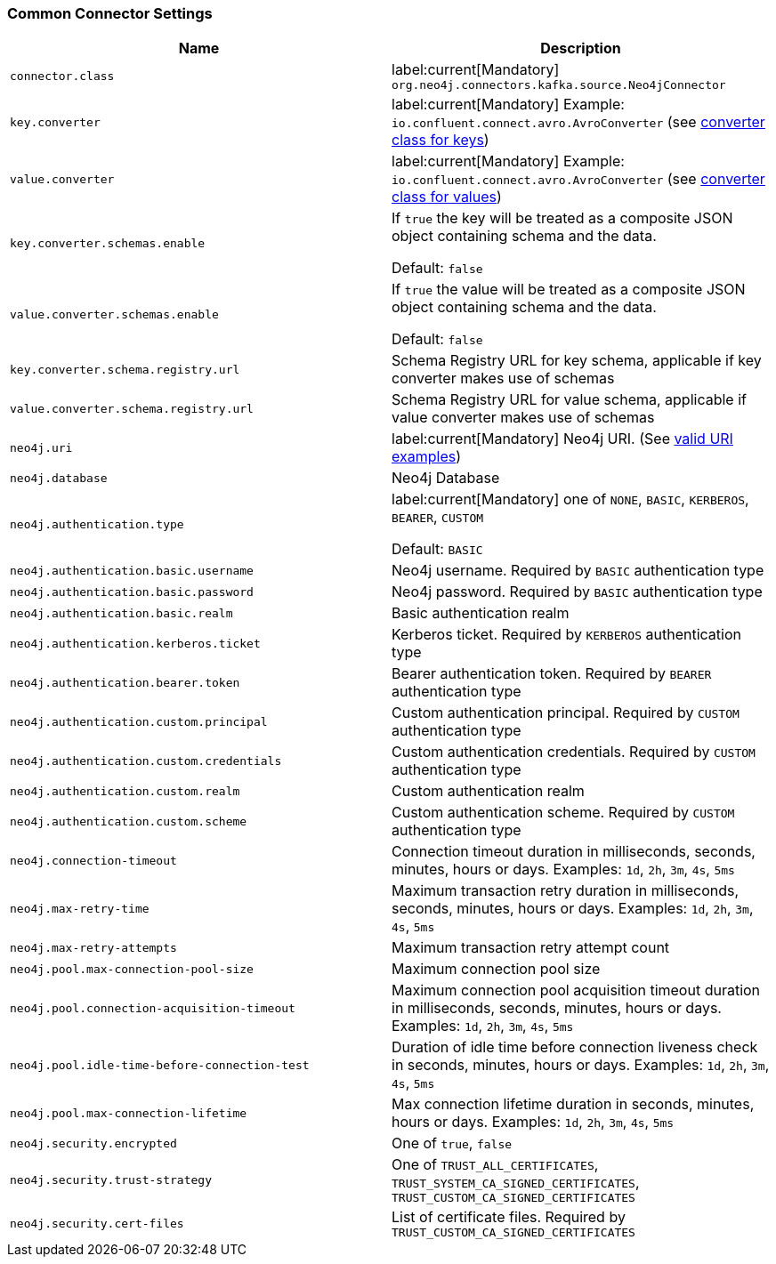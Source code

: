 === Common Connector Settings

[%width="100%",cols="m,a",opts=header]
|===
| Name
| Description

| connector.class | label:current[Mandatory] `org.neo4j.connectors.kafka.source.Neo4jConnector`
| key.converter | label:current[Mandatory] Example: `io.confluent.connect.avro.AvroConverter` (see link:https://docs.confluent.io/platform/current/installation/configuration/connect/source-connect-configs.html#key-converter[converter class for keys])
| value.converter | label:current[Mandatory] Example: `io.confluent.connect.avro.AvroConverter` (see link:https://docs.confluent.io/platform/current/installation/configuration/connect/source-connect-configs.html#value-converter[converter class for values])
| key.converter.schemas.enable | If `true` the key will be treated as a composite JSON object containing schema and the data.

Default: `false`
| value.converter.schemas.enable | If `true` the value will be treated as a composite JSON object containing schema and the data.

Default: `false`
| key.converter.schema.registry.url | Schema Registry URL for key schema, applicable if key converter makes use of schemas
| value.converter.schema.registry.url | Schema Registry URL for value schema, applicable if value converter makes use of schemas
| neo4j.uri | label:current[Mandatory] Neo4j URI. (See link:https://neo4j.com/docs/java-manual/current/client-applications/#_examples[valid URI examples])
| neo4j.database | Neo4j Database
| neo4j.authentication.type | label:current[Mandatory] one of `NONE`, `BASIC`, `KERBEROS`, `BEARER`, `CUSTOM`

Default: `BASIC`
| neo4j.authentication.basic.username | Neo4j username. Required by `BASIC` authentication type
| neo4j.authentication.basic.password | Neo4j password. Required by `BASIC` authentication type
| neo4j.authentication.basic.realm | Basic authentication realm
| neo4j.authentication.kerberos.ticket | Kerberos ticket. Required by `KERBEROS` authentication type
| neo4j.authentication.bearer.token | Bearer authentication token. Required by `BEARER` authentication type
| neo4j.authentication.custom.principal | Custom authentication principal. Required by `CUSTOM` authentication type
| neo4j.authentication.custom.credentials | Custom authentication credentials. Required by `CUSTOM` authentication type
| neo4j.authentication.custom.realm | Custom authentication realm
| neo4j.authentication.custom.scheme | Custom authentication scheme. Required by `CUSTOM` authentication type
| neo4j.connection-timeout | Connection timeout duration in milliseconds, seconds, minutes, hours or days. Examples: `1d`, `2h`, `3m`, `4s`, `5ms`
| neo4j.max-retry-time | Maximum transaction retry duration in milliseconds, seconds, minutes, hours or days. Examples: `1d`, `2h`, `3m`, `4s`, `5ms`
| neo4j.max-retry-attempts | Maximum transaction retry attempt count
| neo4j.pool.max-connection-pool-size | Maximum connection pool size
| neo4j.pool.connection-acquisition-timeout | Maximum connection pool acquisition timeout duration in milliseconds, seconds, minutes, hours or days. Examples: `1d`, `2h`, `3m`, `4s`, `5ms`
| neo4j.pool.idle-time-before-connection-test | Duration of idle time before connection liveness check in seconds, minutes, hours or days. Examples: `1d`, `2h`, `3m`, `4s`, `5ms`
| neo4j.pool.max-connection-lifetime | Max connection lifetime duration in seconds, minutes, hours or days. Examples: `1d`, `2h`, `3m`, `4s`, `5ms`
| neo4j.security.encrypted | One of `true`, `false`
| neo4j.security.trust-strategy | One of `TRUST_ALL_CERTIFICATES`, `TRUST_SYSTEM_CA_SIGNED_CERTIFICATES`, `TRUST_CUSTOM_CA_SIGNED_CERTIFICATES`
| neo4j.security.cert-files | List of certificate files. Required by `TRUST_CUSTOM_CA_SIGNED_CERTIFICATES`

|===